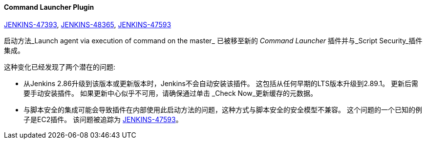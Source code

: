 ==== Command Launcher Plugin

link:https://issues.jenkins-ci.org/browse/JENKINS-47393[JENKINS-47393],
link:https://issues.jenkins-ci.org/browse/JENKINS-48365[JENKINS-48365],
link:https://issues.jenkins-ci.org/browse/JENKINS-47593[JENKINS-47593]

启动方法_Launch agent via execution of command on the master_ 已被移至新的 _Command Launcher_ 插件并与_Script Security_插件集成。

这种变化已经发现了两个潜在的问题:

* 从Jenkins 2.86升级到该版本或更新版本时，Jenkins不会自动安装该插件。 这包括从任何早期的LTS版本升级到2.89.1。 更新后需要手动安装插件。 如果更新中心似乎不可用，请确保通过单击 _Check Now_更新缓存的元数据。
* 与脚本安全的集成可能会导致插件在内部使用此启动方法的问题，这种方式与脚本安全的安全模型不兼容。 这个问题的一个已知的例子是EC2插件。 该问题被追踪为 link:https://issues.jenkins-ci.org/browse/JENKINS-47593[JENKINS-47593]。
